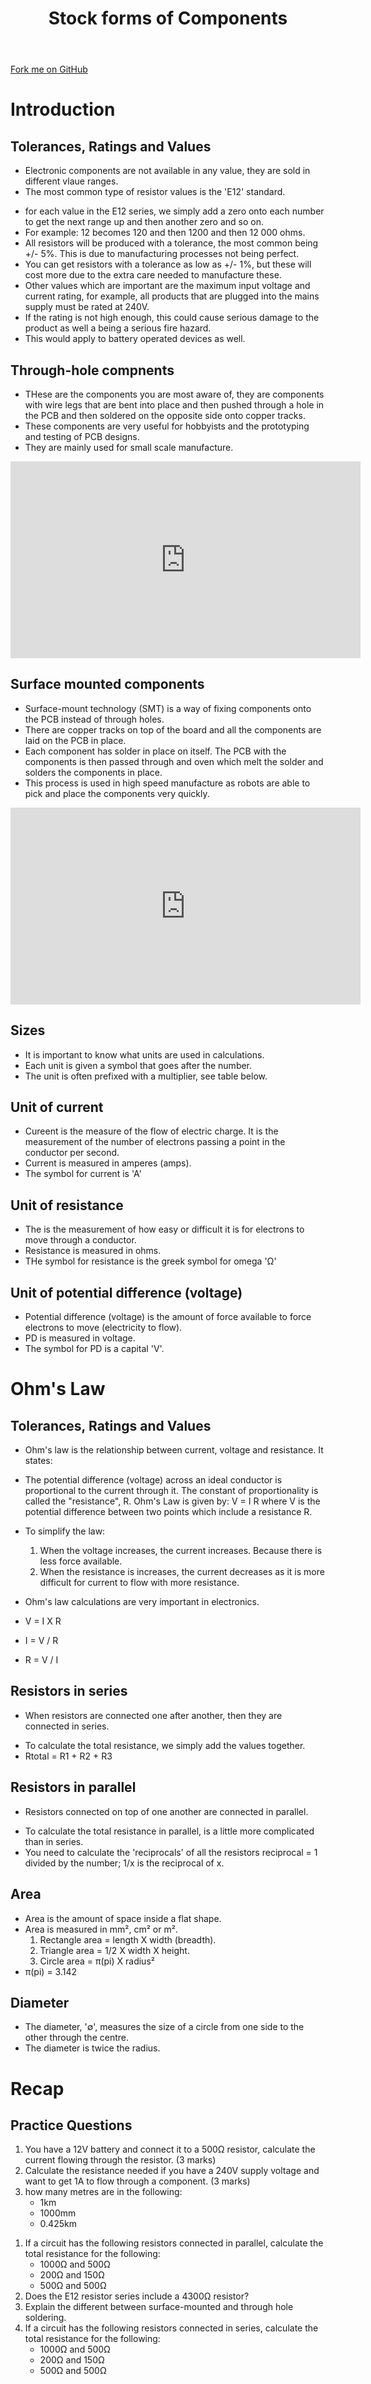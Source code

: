 #+STARTUP:indent
#+HTML_HEAD: <link rel="stylesheet" type="text/css" href="css/styles.css"/>
#+HTML_HEAD_EXTRA: <link href='http://fonts.googleapis.com/css?family=Ubuntu+Mono|Ubuntu' rel='stylesheet' type='text/css'>
#+BEGIN_COMMENT
#+STYLE: <link rel="stylesheet" type="text/css" href="css/styles.css"/>
#+STYLE: <link href='http://fonts.googleapis.com/css?family=Ubuntu+Mono|Ubuntu' rel='stylesheet' type='text/css'>
#+END_COMMENT
#+OPTIONS: f:nil author:nil num:1 creator:nil timestamp:nil 
#+TITLE: Stock forms of Components
#+AUTHOR: C Delport

#+BEGIN_HTML
<div class=ribbon>
<a href="https://github.com/stcd11/gcse_de_theory">Fork me on GitHub</a>
</div>
<center>
<img src='./img/electronic_components.jpg' width=20%>
</center>
#+END_HTML

* COMMENT Use as a template
:PROPERTIES:
:HTML_CONTAINER_CLASS: activity
:END:
** Learn It
:PROPERTIES:
:HTML_CONTAINER_CLASS: learn
:END:

** Research It
:PROPERTIES:
:HTML_CONTAINER_CLASS: research
:END:

** Design It
:PROPERTIES:
:HTML_CONTAINER_CLASS: design
:END:

** Build It
:PROPERTIES:
:HTML_CONTAINER_CLASS: build
:END:

** Test It
:PROPERTIES:
:HTML_CONTAINER_CLASS: test
:END:

** Run It
:PROPERTIES:
:HTML_CONTAINER_CLASS: run
:END:

** Document It
:PROPERTIES:
:HTML_CONTAINER_CLASS: document
:END:

** Code It
:PROPERTIES:
:HTML_CONTAINER_CLASS: code
:END:

** Program It
:PROPERTIES:
:HTML_CONTAINER_CLASS: program
:END:

** Try It
:PROPERTIES:
:HTML_CONTAINER_CLASS: try
:END:

** Badge It
:PROPERTIES:
:HTML_CONTAINER_CLASS: badge
:END:

** Save It
:PROPERTIES:
:HTML_CONTAINER_CLASS: save
:END:

e* Introduction
[[file:img/pic.jpg]]
:PROPERTIES:
:HTML_CONTAINER_CLASS: intro
:END:
* Introduction
:PROPERTIES:
:HTML_CONTAINER_CLASS: activity
:END:
** Tolerances, Ratings and Values
:PROPERTIES:
:HTML_CONTAINER_CLASS: learn
:END:
- Electronic components are not available in any value, they are sold in different vlaue ranges.
- The most common type of resistor values is the 'E12' standard.
[[./img/resistor_E12_series.png]]
- for each value in the E12 series, we simply add a zero onto each number to get the next range up and then another zero and so on.
- For example: 12 becomes 120 and then 1200 and then 12 000 ohms.
- All resistors will be produced with a tolerance, the most common being +/- 5%. This is due to manufacturing processes not being perfect.
- You can get resistors with a tolerance as low as +/- 1%, but these will cost more due to the extra care needed to manufacture these.
- Other values which are important are the maximum input voltage and current rating, for example, all products that are plugged into the mains supply must be rated at 240V.
- If the rating is not high enough, this could cause serious damage to the product as well a being a serious fire hazard.
- This would apply to battery operated devices as well.
** Through-hole compnents
:PROPERTIES:
:HTML_CONTAINER_CLASS: learn
:END:
- THese are the components you are most aware of, they are components with wire legs that are bent into place and then pushed through a hole in the PCB and then soldered on the opposite side onto copper tracks.
- These components are very useful for hobbyists and the prototyping and testing of PCB designs.
- They are mainly used for small scale manufacture.
#+BEGIN_HTML
<iframe width="560" height="315" src="https://www.youtube.com/embed/AqvHogekDI4" frameborder="0" allow="autoplay; encrypted-media" allowfullscreen></iframe>
#+END_HTML
** Surface mounted components
:PROPERTIES:
:HTML_CONTAINER_CLASS: learn
:END:
- Surface-mount technology (SMT) is a way of fixing components onto the PCB instead of through holes.
- There are copper tracks on top of the board and all the components are laid on the PCB in place. 
- Each component has solder in place on itself. The PCB with the components is then passed through and oven which melt the solder and solders the components in place.
- This process is used in high speed manufacture as robots are able to pick and place the components very quickly.
#+BEGIN_HTML
<iframe width="560" height="315" src="https://www.youtube.com/embed/S8qkaTsr2_o" frameborder="0" allow="autoplay; encrypted-media" allowfullscreen></iframe>
#+END_HTML
** Sizes
:PROPERTIES:
:HTML_CONTAINER_CLASS: learn
:END:
- It is important to know what units are used in calculations. 
- Each unit is given a symbol that goes after the number. 
- The unit is often prefixed with a multiplier, see table below.
[[./img/multiplier_prefix.jpg]]
** Unit of current
:PROPERTIES:
:HTML_CONTAINER_CLASS: learn
:END:
- Cureent is the measure of the flow of electric charge. It is the measurement of the number of electrons passing a point in the conductor per second.
- Current is measured in amperes (amps).
- The symbol for current is 'A'
** Unit of resistance
:PROPERTIES:
:HTML_CONTAINER_CLASS: learn
:END:
- The is the measurement of how easy or difficult it is for electrons to move through a conductor.
- Resistance is measured in ohms.
- THe symbol for resistance is the greek symbol for omega 'Ω'
** Unit of potential difference (voltage)
:PROPERTIES:
:HTML_CONTAINER_CLASS: learn
:END:
- Potential difference (voltage) is the amount of force available to force electrons to move (electricity to flow).
- PD is measured in voltage.
- The symbol for PD is a capital 'V'.
* Ohm's Law
:PROPERTIES:
:HTML_CONTAINER_CLASS: activity
:END:
** Tolerances, Ratings and Values
:PROPERTIES:
:HTML_CONTAINER_CLASS: learn
:END:
- Ohm's law is the relationship between current, voltage and resistance. It states:
- The potential difference (voltage) across an ideal conductor is proportional to the current through it. The constant of proportionality is called the "resistance", R. Ohm's Law is given by: V = I R where V is the potential difference between two points which include a resistance R.
- To simplify the law:

 1. When the voltage increases, the current increases. Because there is less force available.
 2. When the resistance is increases, the current decreases as it is more difficult for current to flow with more resistance.

- Ohm's law calculations are very important in electronics.
- V = I X R
- I = V / R
- R = V / I
[[./img/ohms_law_triangle.png]]

** Resistors in series
:PROPERTIES:
:HTML_CONTAINER_CLASS: learn
:END:
- When resistors are connected one after another, then they are connected in series.
[[./img/series_resistors.jpg]]
- To calculate the total resistance, we simply add the values together.
- Rtotal = R1 + R2 + R3
** Resistors in parallel
:PROPERTIES:
:HTML_CONTAINER_CLASS: learn
:END:
- Resistors connected on top of one another are connected in parallel.
[[./img/parallel_resistors.jpg]]
- To calculate the total resistance in parallel, is a little more complicated than in series.
- You need to calculate the 'reciprocals' of all the resistors reciprocal = 1 divided by the number; 1/x is the reciprocal of x.
[[./img/parallel_resistor.png]]
[[./img/parallel_resistor_2.png]]
 
** Area
:PROPERTIES:
:HTML_CONTAINER_CLASS: learn
:END:
- Area is the amount of space inside a flat shape. 
- Area is measured in mm², cm² or m².
 1. Rectangle area = length X width (breadth).
 2. Triangle area = 1/2 X width X height.
 3. Circle area = π(pi) X radius²
-  π(pi)  = 3.142
 
** Diameter
:PROPERTIES:
:HTML_CONTAINER_CLASS: learn
:END:
- The diameter, '∅', measures the size of a circle from one side to the other through the centre.
- The diameter is twice the radius.
 
* Recap
:PROPERTIES:
:HTML_CONTAINER_CLASS: activity
:END:
** Practice Questions
:PROPERTIES:
:HTML_CONTAINER_CLASS: try
:END:
 1. You have a 12V battery and connect it to a 500Ω resistor, calculate the current flowing through the resistor. (3 marks)
 2. Calculate the resistance needed if you have a 240V supply voltage and want to get 1A to flow through a component. (3 marks)
 3. how many metres are in the following:
  - 1km
  - 1000mm
  - 0.425km
4. If a circuit has the following resistors connected in parallel, calculate the total resistance for the following:
  - 1000Ω and 500Ω
  - 200Ω and 150Ω
  - 500Ω and 500Ω
5. Does the E12 resistor series include a 4300Ω resistor?
6. Explain the different between surface-mounted and through hole soldering.
7.  If a circuit has the following resistors connected in series, calculate the total resistance for the following:
  - 1000Ω and 500Ω
  - 200Ω and 150Ω
  - 500Ω and 500Ω
